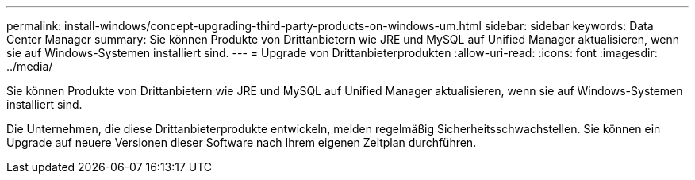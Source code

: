 ---
permalink: install-windows/concept-upgrading-third-party-products-on-windows-um.html 
sidebar: sidebar 
keywords: Data Center Manager 
summary: Sie können Produkte von Drittanbietern wie JRE und MySQL auf Unified Manager aktualisieren, wenn sie auf Windows-Systemen installiert sind. 
---
= Upgrade von Drittanbieterprodukten
:allow-uri-read: 
:icons: font
:imagesdir: ../media/


[role="lead"]
Sie können Produkte von Drittanbietern wie JRE und MySQL auf Unified Manager aktualisieren, wenn sie auf Windows-Systemen installiert sind.

Die Unternehmen, die diese Drittanbieterprodukte entwickeln, melden regelmäßig Sicherheitsschwachstellen. Sie können ein Upgrade auf neuere Versionen dieser Software nach Ihrem eigenen Zeitplan durchführen.
